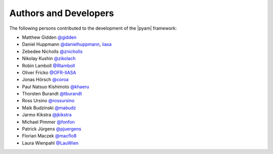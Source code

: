 Authors and Developers
======================

The following persons contributed to the development of the |pyam| framework:

- Matthew Gidden `@gidden <https://github.com/gidden>`_
- Daniel Huppmann `@danielhuppmann <https://github.com/danielhuppmann>`_,
  `iiasa <https://www.iiasa.ac.at/staff/huppmann>`_
- Zebedee Nicholls `@znicholls <https://github.com/znicholls>`_
- Nikolay Kushin `@zikolach <https://github.com/zikolach>`_
- Robin Lamboll `@Rlamboll <https://github.com/Rlamboll>`_
- Oliver Fricko `@OFR-IIASA <https://github.com/OFR-IIASA>`_
- Jonas Hörsch `@coroa <https://github.com/coroa>`_
- Paul Natsuo Kishimoto `@khaeru <https://github.com/khaeru>`_
- Thorsten Burandt `@tburandt <https://github.com/tburandt>`_
- Ross Ursino `@rossursino <https://github.com/rossursino>`_
- Maik Budzinski `@mabudz <https://github.com/mabudz>`_
- Jarmo Kikstra `@jkikstra <https://github.com/jkikstra>`_
- Michael Pimmer `@fonfon <https://github.com/fonfon>`_
- Patrick Jürgens `@pjuergens <https://github.com/pjuergens>`_
- Florian Maczek `@macflo8 <https://github.com/macflo8>`_
- Laura Wienpahl `@LauWien <https://github.com/LauWien>`_
